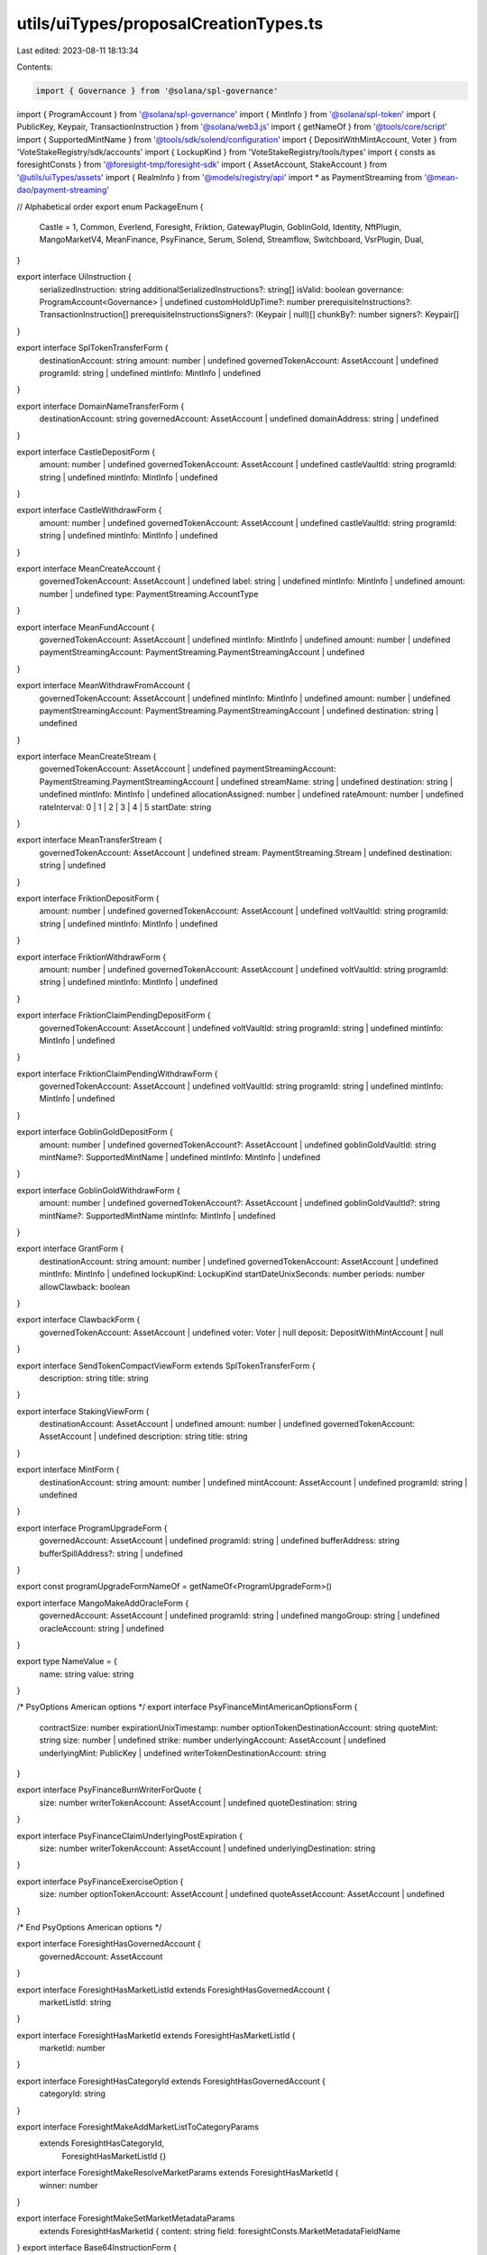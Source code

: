 utils/uiTypes/proposalCreationTypes.ts
======================================

Last edited: 2023-08-11 18:13:34

Contents:

.. code-block:: ts

    import { Governance } from '@solana/spl-governance'
import { ProgramAccount } from '@solana/spl-governance'
import { MintInfo } from '@solana/spl-token'
import { PublicKey, Keypair, TransactionInstruction } from '@solana/web3.js'
import { getNameOf } from '@tools/core/script'
import { SupportedMintName } from '@tools/sdk/solend/configuration'
import { DepositWithMintAccount, Voter } from 'VoteStakeRegistry/sdk/accounts'
import { LockupKind } from 'VoteStakeRegistry/tools/types'
import { consts as foresightConsts } from '@foresight-tmp/foresight-sdk'
import { AssetAccount, StakeAccount } from '@utils/uiTypes/assets'
import { RealmInfo } from '@models/registry/api'
import * as PaymentStreaming from '@mean-dao/payment-streaming'

// Alphabetical order
export enum PackageEnum {
  Castle = 1,
  Common,
  Everlend,
  Foresight,
  Friktion,
  GatewayPlugin,
  GoblinGold,
  Identity,
  NftPlugin,
  MangoMarketV4,
  MeanFinance,
  PsyFinance,
  Serum,
  Solend,
  Streamflow,
  Switchboard,
  VsrPlugin,
  Dual,
}

export interface UiInstruction {
  serializedInstruction: string
  additionalSerializedInstructions?: string[]
  isValid: boolean
  governance: ProgramAccount<Governance> | undefined
  customHoldUpTime?: number
  prerequisiteInstructions?: TransactionInstruction[]
  prerequisiteInstructionsSigners?: (Keypair | null)[]
  chunkBy?: number
  signers?: Keypair[]
}

export interface SplTokenTransferForm {
  destinationAccount: string
  amount: number | undefined
  governedTokenAccount: AssetAccount | undefined
  programId: string | undefined
  mintInfo: MintInfo | undefined
}

export interface DomainNameTransferForm {
  destinationAccount: string
  governedAccount: AssetAccount | undefined
  domainAddress: string | undefined
}

export interface CastleDepositForm {
  amount: number | undefined
  governedTokenAccount: AssetAccount | undefined
  castleVaultId: string
  programId: string | undefined
  mintInfo: MintInfo | undefined
}

export interface CastleWithdrawForm {
  amount: number | undefined
  governedTokenAccount: AssetAccount | undefined
  castleVaultId: string
  programId: string | undefined
  mintInfo: MintInfo | undefined
}

export interface MeanCreateAccount {
  governedTokenAccount: AssetAccount | undefined
  label: string | undefined
  mintInfo: MintInfo | undefined
  amount: number | undefined
  type: PaymentStreaming.AccountType
}

export interface MeanFundAccount {
  governedTokenAccount: AssetAccount | undefined
  mintInfo: MintInfo | undefined
  amount: number | undefined
  paymentStreamingAccount: PaymentStreaming.PaymentStreamingAccount | undefined
}

export interface MeanWithdrawFromAccount {
  governedTokenAccount: AssetAccount | undefined
  mintInfo: MintInfo | undefined
  amount: number | undefined
  paymentStreamingAccount: PaymentStreaming.PaymentStreamingAccount | undefined
  destination: string | undefined
}

export interface MeanCreateStream {
  governedTokenAccount: AssetAccount | undefined
  paymentStreamingAccount: PaymentStreaming.PaymentStreamingAccount | undefined
  streamName: string | undefined
  destination: string | undefined
  mintInfo: MintInfo | undefined
  allocationAssigned: number | undefined
  rateAmount: number | undefined
  rateInterval: 0 | 1 | 2 | 3 | 4 | 5
  startDate: string
}

export interface MeanTransferStream {
  governedTokenAccount: AssetAccount | undefined
  stream: PaymentStreaming.Stream | undefined
  destination: string | undefined
}

export interface FriktionDepositForm {
  amount: number | undefined
  governedTokenAccount: AssetAccount | undefined
  voltVaultId: string
  programId: string | undefined
  mintInfo: MintInfo | undefined
}

export interface FriktionWithdrawForm {
  amount: number | undefined
  governedTokenAccount: AssetAccount | undefined
  voltVaultId: string
  programId: string | undefined
  mintInfo: MintInfo | undefined
}

export interface FriktionClaimPendingDepositForm {
  governedTokenAccount: AssetAccount | undefined
  voltVaultId: string
  programId: string | undefined
  mintInfo: MintInfo | undefined
}

export interface FriktionClaimPendingWithdrawForm {
  governedTokenAccount: AssetAccount | undefined
  voltVaultId: string
  programId: string | undefined
  mintInfo: MintInfo | undefined
}

export interface GoblinGoldDepositForm {
  amount: number | undefined
  governedTokenAccount?: AssetAccount | undefined
  goblinGoldVaultId: string
  mintName?: SupportedMintName | undefined
  mintInfo: MintInfo | undefined
}

export interface GoblinGoldWithdrawForm {
  amount: number | undefined
  governedTokenAccount?: AssetAccount | undefined
  goblinGoldVaultId?: string
  mintName?: SupportedMintName
  mintInfo: MintInfo | undefined
}

export interface GrantForm {
  destinationAccount: string
  amount: number | undefined
  governedTokenAccount: AssetAccount | undefined
  mintInfo: MintInfo | undefined
  lockupKind: LockupKind
  startDateUnixSeconds: number
  periods: number
  allowClawback: boolean
}

export interface ClawbackForm {
  governedTokenAccount: AssetAccount | undefined
  voter: Voter | null
  deposit: DepositWithMintAccount | null
}

export interface SendTokenCompactViewForm extends SplTokenTransferForm {
  description: string
  title: string
}

export interface StakingViewForm {
  destinationAccount: AssetAccount | undefined
  amount: number | undefined
  governedTokenAccount: AssetAccount | undefined
  description: string
  title: string
}

export interface MintForm {
  destinationAccount: string
  amount: number | undefined
  mintAccount: AssetAccount | undefined
  programId: string | undefined
}

export interface ProgramUpgradeForm {
  governedAccount: AssetAccount | undefined
  programId: string | undefined
  bufferAddress: string
  bufferSpillAddress?: string | undefined
}

export const programUpgradeFormNameOf = getNameOf<ProgramUpgradeForm>()

export interface MangoMakeAddOracleForm {
  governedAccount: AssetAccount | undefined
  programId: string | undefined
  mangoGroup: string | undefined
  oracleAccount: string | undefined
}

export type NameValue = {
  name: string
  value: string
}

/* PsyOptions American options */
export interface PsyFinanceMintAmericanOptionsForm {
  contractSize: number
  expirationUnixTimestamp: number
  optionTokenDestinationAccount: string
  quoteMint: string
  size: number | undefined
  strike: number
  underlyingAccount: AssetAccount | undefined
  underlyingMint: PublicKey | undefined
  writerTokenDestinationAccount: string
}

export interface PsyFinanceBurnWriterForQuote {
  size: number
  writerTokenAccount: AssetAccount | undefined
  quoteDestination: string
}

export interface PsyFinanceClaimUnderlyingPostExpiration {
  size: number
  writerTokenAccount: AssetAccount | undefined
  underlyingDestination: string
}

export interface PsyFinanceExerciseOption {
  size: number
  optionTokenAccount: AssetAccount | undefined
  quoteAssetAccount: AssetAccount | undefined
}

/* End PsyOptions American options */

export interface ForesightHasGovernedAccount {
  governedAccount: AssetAccount
}

export interface ForesightHasMarketListId extends ForesightHasGovernedAccount {
  marketListId: string
}

export interface ForesightHasMarketId extends ForesightHasMarketListId {
  marketId: number
}

export interface ForesightHasCategoryId extends ForesightHasGovernedAccount {
  categoryId: string
}

export interface ForesightMakeAddMarketListToCategoryParams
  extends ForesightHasCategoryId,
    ForesightHasMarketListId {}

export interface ForesightMakeResolveMarketParams extends ForesightHasMarketId {
  winner: number
}

export interface ForesightMakeSetMarketMetadataParams
  extends ForesightHasMarketId {
  content: string
  field: foresightConsts.MarketMetadataFieldName
}
export interface Base64InstructionForm {
  governedAccount: AssetAccount | undefined
  base64: string
  holdUpTime: number
}

export interface EmptyInstructionForm {
  governedAccount: AssetAccount | undefined
}

export interface CreateAssociatedTokenAccountForm {
  governedAccount?: AssetAccount
  splTokenMint?: string
}

export interface CreateSolendObligationAccountForm {
  governedAccount?: AssetAccount
}

export interface InitSolendObligationAccountForm {
  governedAccount?: AssetAccount
}

export interface DepositReserveLiquidityAndObligationCollateralForm {
  governedAccount?: AssetAccount
  uiAmount: string
  mintName?: SupportedMintName
}

export interface WithdrawObligationCollateralAndRedeemReserveLiquidityForm {
  governedAccount?: AssetAccount
  uiAmount: string
  mintName?: SupportedMintName
  destinationLiquidity?: string
}

export interface RefreshObligationForm {
  governedAccount?: AssetAccount
  mintName?: SupportedMintName
}

export interface RefreshReserveForm {
  governedAccount?: AssetAccount
  mintName?: SupportedMintName
}

export interface CreateTokenMetadataForm {
  name: string
  symbol: string
  uri: string
  mintAccount: AssetAccount | undefined
  programId: string | undefined
}

export interface UpdateTokenMetadataForm {
  name: string
  symbol: string
  uri: string
  mintAccount: AssetAccount | undefined
  programId: string | undefined
}

export interface SerumInitUserForm {
  governedAccount?: AssetAccount
  owner: string
  programId: string
}

export interface SerumGrantLockedForm {
  governedAccount?: AssetAccount
  owner: string
  mintInfo: MintInfo | undefined
  amount: number | undefined
  programId: string
}

export interface SerumUpdateConfigParam {
  governedAccount?: AssetAccount // Config Authority
  claimDelay?: number
  redeemDelay?: number
  cliffPeriod?: number
  linearVestingPeriod?: number
}

export interface SerumUpdateConfigAuthority {
  governedAccount?: AssetAccount // Config Authority
  newAuthority?: string
}

export interface JoinDAOForm {
  governedAccount?: AssetAccount
  mintInfo: MintInfo | undefined
  realm: RealmInfo | null
  amount?: number
}

export enum Instructions {
  Base64,
  ChangeMakeDonation,
  ClaimPendingDeposit,
  ClaimPendingWithdraw,
  Clawback,
  CloseTokenAccount,
  ConfigureGatewayPlugin,
  ConfigureNftPluginCollection,
  CreateAssociatedTokenAccount,
  CreateGatewayPluginRegistrar,
  CreateNftPluginMaxVoterWeight,
  CreateNftPluginRegistrar,
  CreateSolendObligationAccount,
  CreateTokenMetadata,
  CreateVsrRegistrar,
  DeactivateValidatorStake,
  DepositIntoCastle,
  DepositIntoGoblinGold,
  DepositIntoVolt,
  DepositReserveLiquidityAndObligationCollateral,
  DifferValidatorStake,
  DualFinanceAirdrop,
  DualFinanceExercise,
  DualFinanceLiquidityStakingOption,
  DualFinanceInitStrike,
  DualFinanceStakingOption,
  DualFinanceWithdraw,
  DualFinanceDelegate,
  DualFinanceDelegateWithdraw,
  DualFinanceVoteDeposit,
  DualFinanceVote,
  DelegateStake,
  EverlendDeposit,
  EverlendWithdraw,
  ForesightAddMarketListToCategory,
  ForesightInitCategory,
  ForesightInitMarket,
  ForesightInitMarketList,
  ForesightResolveMarket,
  ForesightSetMarketMetadata,
  Grant,
  InitSolendObligationAccount,
  JoinDAO,
  MangoV4PerpCreate,
  MangoV4PerpEdit,
  MangoV4OpenBookRegisterMarket,
  MangoV4OpenBookEditMarket,
  MangoV4TokenEdit,
  MangoV4TokenRegister,
  MangoV4TokenRegisterTrustless,
  MangoV4GroupEdit,
  IdlSetBuffer,
  MangoV4IxGateSet,
  MangoV4AltSet,
  MangoV4AltExtend,
  MangoV4StubOracleCreate,
  MangoV4StubOracleSet,
  MangoV4TokenAddBank,
  MangoV4AdminWithdrawTokenFees,
  MangoV4WithdrawPerpFees,
  MeanCreateAccount,
  MeanCreateStream,
  MeanFundAccount,
  MeanTransferStream,
  MeanWithdrawFromAccount,
  Mint,
  None,
  ProgramUpgrade,
  PsyFinanceBurnWriterForQuote,
  PsyFinanceClaimUnderlyingPostExpiration,
  PsyFinanceExerciseOption,
  PsyFinanceMintAmericanOptions,
  RealmConfig,
  RefreshSolendObligation,
  RefreshSolendReserve,
  SerumGrantLockedMSRM,
  SerumGrantLockedSRM,
  SerumGrantVestMSRM,
  SerumGrantVestSRM,
  SerumInitUser,
  SerumUpdateGovConfigAuthority,
  SerumUpdateGovConfigParams,
  StakeValidator,
  SwitchboardFundOracle,
  WithdrawFromOracle,
  Transfer,
  TransferDomainName,
  UpdateTokenMetadata,
  VotingMintConfig,
  WithdrawFromCastle,
  WithdrawFromGoblinGold,
  WithdrawObligationCollateralAndRedeemReserveLiquidity,
  WithdrawValidatorStake,
  WithdrawFromVolt,
  SplitStake,
  AddKeyToDID,
  RemoveKeyFromDID,
  AddServiceToDID,
  RemoveServiceFromDID,
  RevokeGoverningTokens,
  SetMintAuthority,
}

export interface ComponentInstructionData {
  governedAccount?: ProgramAccount<Governance> | undefined
  getInstruction?: () => Promise<UiInstruction>
  type: any
}
export interface InstructionsContext {
  instructionsData: ComponentInstructionData[]
  voteByCouncil?: boolean | null
  handleSetInstructions: (val, index) => void
  governance: ProgramAccount<Governance> | null | undefined
  setGovernance: (val) => void
}

export interface ChangeNonprofit {
  name: string
  description: string
  ein: string
  classification: string
  category: string
  address_line: string
  city: string
  state: string
  zip_code: string
  icon_url: string
  email?: string
  website: string
  socials: {
    facebook?: string
    instagram?: string
    tiktok?: string
    twitter?: string
    youtube?: string
  }
  crypto: {
    solana_address: string
    ethereum_address: string
  }
}

export interface ValidatorStakingForm {
  governedTokenAccount: AssetAccount | undefined
  validatorVoteKey: string
  amount: number
  seed: number
}

export interface ValidatorDeactivateStakeForm {
  governedTokenAccount: AssetAccount | undefined
  stakingAccount: StakeAccount | undefined
}

export interface ValidatorWithdrawStakeForm {
  governedTokenAccount: AssetAccount | undefined
  stakingAccount: StakeAccount | undefined
  amount: number
}

export interface DelegateStakeForm {
  governedTokenAccount: AssetAccount | undefined
  stakingAccount: StakeAccount | undefined
  votePubkey: string
}

export interface DualFinanceAirdropForm {
  root: string
  amount: number
  eligibilityStart: number
  eligibilityEnd: number
  amountPerVoter: number
  treasury: AssetAccount | undefined
}

export interface DualFinanceStakingOptionForm {
  strike: number
  soName: string | undefined
  optionExpirationUnixSeconds: number
  numTokens: number
  lotSize: number
  baseTreasury: AssetAccount | undefined
  quoteTreasury: AssetAccount | undefined
  payer: AssetAccount | undefined
  userPk: string | undefined
}

export interface DualFinanceLiquidityStakingOptionForm {
  optionExpirationUnixSeconds: number
  numTokens: number
  lotSize: number
  baseTreasury: AssetAccount | undefined
  quoteTreasury: AssetAccount | undefined
  payer: AssetAccount | undefined
}

export interface DualFinanceInitStrikeForm {
  strikes: string
  soName: string
  payer: AssetAccount | undefined
  baseTreasury: AssetAccount | undefined
}

export interface DualFinanceExerciseForm {
  numTokens: number
  soName: string | undefined
  baseTreasury: AssetAccount | undefined
  quoteTreasury: AssetAccount | undefined
  optionAccount: AssetAccount | undefined
}

export interface DualFinanceWithdrawForm {
  soName: string | undefined
  baseTreasury: AssetAccount | undefined
  mintPk: string | undefined
}

export interface DualFinanceDelegateForm {
  delegateAccount: string | undefined
  realm: string | undefined
  delegateToken: AssetAccount | undefined
}

export interface DualFinanceDelegateWithdrawForm {
  realm: string | undefined
  delegateToken: AssetAccount | undefined
}

export interface DualFinanceVoteDepositForm {
  numTokens: number
  realm: string | undefined
  delegateToken: AssetAccount | undefined
}


